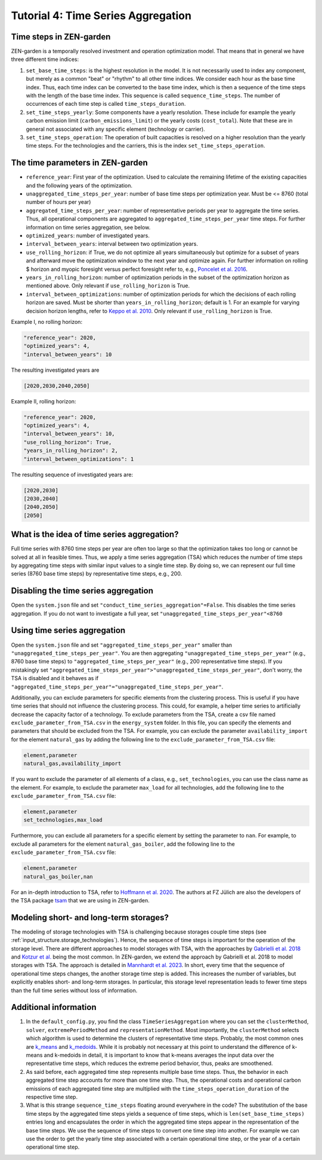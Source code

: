 .. _t_tsa.t_tsa:

Tutorial 4: Time Series Aggregation
===================================


Time steps in ZEN-garden
------------------------

ZEN-garden is a temporally resolved investment and operation optimization model. 
That means that in general we have three different time indices:

1. ``set_base_time_steps``: is the highest resolution in the model. It is not 
   necessarily used to index any component, but merely as a common "beat" or 
   "rhythm" to all other time indices. We consider each hour as the base time 
   index. Thus, each time index can be converted to the base time index, which 
   is then a sequence of the time steps with the length of the base time index. 
   This sequence is called ``sequence_time_steps``. The number of occurrences of 
   each time step is called ``time_steps_duration``.
2. ``set_time_steps_yearly``: Some components have a yearly resolution. These 
   include for example the yearly carbon emission limit 
   (``carbon_emissions_limit``) or the yearly costs (``cost_total``). Note that 
   these are in general not associated with any specific element (technology or 
   carrier).
3. ``set_time_steps_operation``: The operation of built capacities is resolved 
   on a higher resolution than the yearly time steps. For the technologies and 
   the carriers, this is the index ``set_time_steps_operation``.


.. _t_tsa.time_parameters:

The time parameters in ZEN-garden
---------------------------------

* ``reference_year``: First year of the optimization. Used to calculate the 
  remaining lifetime of the existing capacities and the following years of the 
  optimization.
* ``unaggregated_time_steps_per_year``: number of base time steps per 
  optimization year. Must be <= 8760 (total number of hours per year)
* ``aggregated_time_steps_per_year``: number of representative periods per year 
  to aggregate the time series. Thus, all operational components are aggregated 
  to ``aggregated_time_steps_per_year`` time steps. For further information on 
  time series aggregation, see below.
* ``optimized_years``: number of investigated years.
* ``interval_between_years``: interval between two optimization years.
* ``use_rolling_horizon``: if True, we do not optimize all years simultaneously 
  but optimize for a subset of years and afterward move the optimization window 
  to the next year and optimize again. For further information on rolling $
  horizon and myopic foresight versus perfect foresight refer to, e.g., 
  `Poncelet et al. 2016 <https://www.sciencedirect.com/science/article/abs/pii/S0306261915013276>`_.
* ``years_in_rolling_horizon``: number of optimization periods in the subset of 
  the optimization horizon as mentioned above. Only relevant if 
  ``use_rolling_horizon`` is True.
* ``interval_between_optimizations``: number of optimization periods for which 
  the decisions of each rolling horizon are saved. Must be shorter than 
  ``years_in_rolling_horizon``; default is 1. For an example for varying 
  decision horizon lengths, refer to `Keppo et al. 2010 
  <https://www.sciencedirect.com/science/article/abs/pii/S0360544210000216>`_. 
  Only relevant if ``use_rolling_horizon`` is True.

Example I, no rolling horizon:

.. code-block::

    "reference_year": 2020,
    "optimized_years": 4,
    "interval_between_years": 10

The resulting investigated years are

.. code-block::

    [2020,2030,2040,2050]

Example II, rolling horizon:

.. code-block::

    "reference_year": 2020,
    "optimized_years": 4,
    "interval_between_years": 10,
    "use_rolling_horizon": True,
    "years_in_rolling_horizon": 2,
    "interval_between_optimizations": 1

The resulting sequence of investigated years are:

.. code-block::

    [2020,2030]
    [2030,2040]
    [2040,2050]
    [2050]


What is the idea of time series aggregation?
---------------------------------------------------

Full time series with 8760 time steps per year are often too large so that the 
optimization takes too long or cannot be solved at all in feasible times.
Thus, we apply a time series aggregation (TSA) which reduces the number of time 
steps by aggregating time steps with similar input values to a single time step.
By doing so, we can represent our full time series (8760 base time steps) by 
representative time steps, e.g., 200.


Disabling the time series aggregation
-------------------------------------------------------------------------------------------

Open the ``system.json`` file and set ``"conduct_time_series_aggregation"=False``. 
This disables the time series aggregation. If you do not want to investigate a 
full year, set ``"unaggregated_time_steps_per_year"<8760``


.. _t_tsa.using_the_tsa:

Using time series aggregation
-------------------------------------------------------

Open the ``system.json`` file and set ``"aggregated_time_steps_per_year"`` 
smaller than ``"unaggregated_time_steps_per_year"``. You are then aggregating 
``"unaggregated_time_steps_per_year"`` (e.g., 8760 base time steps) to 
``"aggregated_time_steps_per_year"`` (e.g., 200 representative time steps). If
you mistakingly set 
``"aggregated_time_steps_per_year">"unaggregated_time_steps_per_year"``, 
don't worry, the TSA is disabled and it behaves as if 
``"aggregated_time_steps_per_year"="unaggregated_time_steps_per_year"``.

Additionally, you can exclude parameters for specific elements from the 
clustering process. This is useful if you have time series that should not 
influence the clustering process. This could, for example, a helper time series 
to artificially decrease the capacity factor of a technology. To exclude 
parameters from the TSA, create a csv file named 
``exclude_parameter_from_TSA.csv`` in the ``energy_system`` folder. In this 
file, you can specify the elements and parameters that should be excluded from 
the TSA. For example, you can exclude the parameter ``availability_import`` for 
the element ``natural_gas`` by adding the following line to the 
``exclude_parameter_from_TSA.csv`` file:

.. code-block::

    element,parameter
    natural_gas,availability_import

If you want to exclude the parameter of all elements of a class, e.g., 
``set_technologies``, you can use the class name as the element. For example, to 
exclude the parameter ``max_load`` for all technologies, add the following line 
to the ``exclude_parameter_from_TSA.csv`` file:

.. code-block::

    element,parameter
    set_technologies,max_load

Furthermore, you can exclude all parameters for a specific element by setting 
the parameter to ``nan``. For example, to exclude all parameters for the element 
``natural_gas_boiler``, add the following line to the 
``exclude_parameter_from_TSA.csv`` file:

.. code-block::

    element,parameter
    natural_gas_boiler,nan

For an in-depth introduction to TSA, refer to `Hoffmann et al. 2020 
<https://www.mdpi.com/1996-1073/13/3/641>`_. The authors at FZ Jülich are also 
the developers of the TSA package `tsam 
<https://tsam.readthedocs.io/en/latest/>`_ that we are using in ZEN-garden.


Modeling short- and long-term storages?
--------------------------------------------------

The modeling of storage technologies with TSA is challenging because storages 
couple time steps (see :ref:`input_structure.storage_technologies`). Hence, the sequence of 
time steps is important for the operation of the storage level. There are 
different approaches to model storages with TSA, with the approaches by 
`Gabrielli et al. 2018 <https://www.sciencedirect.com/science/article/pii/S0306261917310139>`_ 
and `Kotzur et al. <https://www.sciencedirect.com/science/article/pii/S0306261918300242>`_ 
being the most common. In ZEN-garden, we extend the approach by Gabrielli et al. 
2018 to model storages with TSA. The approach is detailed in `Mannhardt et al. 
2023 <https://www.sciencedirect.com/science/article/pii/S2589004223008271>`_. In 
short, every time that the sequence of operational time steps changes, the 
another storage time step is added. This increases the number of variables, but 
explicitly enables short- and long-term storages. In particular, this 
storage level representation leads to fewer time steps than the full time series 
without loss of information.


Additional information
----------------------------------------------------

1. In the ``default_config.py``, you find the class ``TimeSeriesAggregation`` 
   where you can set the ``clusterMethod``, ``solver``, ``extremePeriodMethod`` 
   and ``representationMethod``. Most importantly, the ``clusterMethod`` selects 
   which algorithm is used to determine the clusters of representative time 
   steps. Probably, the most common ones are `k_means 
   <https://en.wikipedia.org/wiki/K-means_clustering>`_ and `k_medoids 
   <https://en.wikipedia.org/wiki/K-medoids>`_. While it is probably not 
   necessary at this point to understand the difference of k-means and k-medoids 
   in detail, it is important to know that k-means averages the input data over 
   the representative time steps, which reduces the extreme period behavior, 
   thus, peaks are smoothened.
2. As said before, each aggregated time step represents multiple base time 
   steps. Thus, the behavior in each aggregated time step accounts for more than 
   one time step. Thus, the operational costs and operational carbon emissions 
   of each aggregated time step are multiplied with the 
   ``time_steps_operation_duration`` of the respective time step.
3. What is this strange ``sequence_time_steps`` floating around everywhere in 
   the code? The substitution of the base time steps by the aggregated time 
   steps yields a sequence of time steps, which is ``len(set_base_time_steps)`` 
   entries long and encapsulates the order in which the aggregated time steps 
   appear in the representation of the base time steps. We use the sequence of 
   time steps to convert one time step into another. For example we can use the 
   order to get the yearly time step associated with a certain operational time 
   step, or the year of a certain operational time step.

